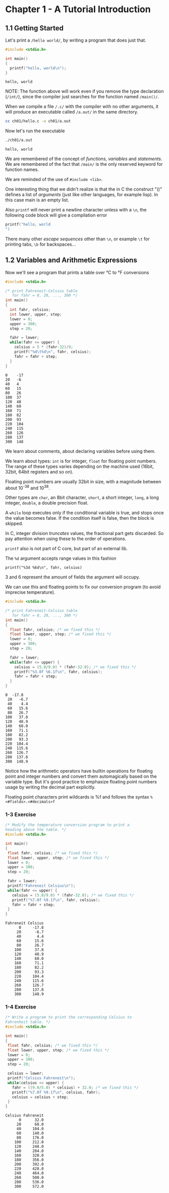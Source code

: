 * Chapter 1 - A Tutorial Introduction
** 1.1 Getting Started
   Let's print a ~/hello world/~, by writing a program that does just
   that.

   #+begin_src C :results verbatim :tangle ch01/hello.c :mkdirp yes
   #include <stdio.h>

   int main()
   {
     printf("hello, world\n");
   }
   #+end_src

   #+RESULTS:
   : hello, world

   NOTE: The function above will work even if you remove the type
   declaration (~/int/~), since the compiler just searches for the
   function named ~/main()/~.

   When we compile a file ~/.c/~ with the compiler with no other
   arguments, it will produce an executable called ~/a.out/~ in
   the same directory.

   #+begin_src bash
   cc ch01/hello.c -o ch01/a.out
   #+end_src

   Now let's run the executable

   #+begin_src bash :results verbatim
   ./ch01/a.out
   #+end_src

   #+RESULTS:
   : hello, world

   We are remembered of the concept of /functions/, /variables/
   and /statements/. We are remembered of the fact that ~/main/~
   is the only reserved keyword for function names.

   We are reminded of the use of ~#include <lib>~.

   One interesting thing that we didn't realize is that the in C
   the construct "()" defines a list of /arguments/ (just like
   other languages, for example lisp). In this case main is an
   empty list.

   Also ~printf~ will never print a newline character unless with
   a ~\n~, the following code block will give a compilation error

   #+begin_src C :results verbatim
   printf("hello, world
   ")
   #+end_src

   #+RESULTS:

   There many other /escape sequences/ other than ~\n~, or example
   ~\t~ for printing tabs, ~\b~ for backspaces...

** 1.2 Variables and Arithmetic Expressions

   Now we'll see a program that prints a table over °C to °F
   conversions

   #+begin_src C :results verbatim :tangle ch01/fahreneit-c-table.c :mkdirp yes
   #include <stdio.h>

   /* print Fahreneit-Celsius table
      for fahr = 0, 20, ..., 300 */
   int main()
   {
     int fahr, celsius;
     int lower, upper, step;
     lower = 0;
     upper = 300;
     step = 20;

     fahr = lower;
     while(fahr <= upper) {
       celsius = 5 * (fahr-32)/9;
       printf("%d\t%d\n", fahr, celsius);
       fahr = fahr + step;
     }
   }
   #+end_src

   #+RESULTS:
   #+begin_example
   0	-17
   20	-6
   40	4
   60	15
   80	26
   100	37
   120	48
   140	60
   160	71
   180	82
   200	93
   220	104
   240	115
   260	126
   280	137
   300	148
   #+end_example

   We learn about comments, about declaring variables before using
   them.

   We learn about types: ~int~ is for integer, ~float~ for
   floating point numbers. The range of these types varies
   depending on the machine used (16bit, 32bit, 64bit registers
   and so on).

   Floating point numbers are usually 32bit in size, with a
   magnitude between about 10^-38 and 10^38.

   Other types are ~char~, an 8bit character, ~short~,
   a short integer, ~long~, a long integer, ~double~, a double
   precision float.

   A ~while~ loop executes only if the conditional variable is
   true, and stops once the value becomes false. If the condition
   itself is false, then the block is skipped.

   In C, integer division /truncates/ values, the fractional part
   gets discarded. So pay attention when using these to the order
   of operations.

   ~printf~ also is not part of C core, but part of an external
   lib.

   The ~%d~ argument accepts range values in this fashion

   #+begin_src
   printf("%3d %6d\n", fahr, celsius)
   #+end_src

   3 and 6 represent the amount of fields the argument will occupy.

   We can use this and floating points to fix our conversion
   program (to avoid imprecise temperature).

   #+begin_src C :results verbatim
   #include <stdio.h>

   /* print Fahreneit-Celsius table
      for fahr = 0, 20, ..., 300 */
   int main()
   {
     float fahr, celsius; /* we fixed this */
     float lower, upper, step; /* we fixed this */
     lower = 0;
     upper = 300;
     step = 20;

     fahr = lower;
     while(fahr <= upper) {
       celsius = (5.0/9.0) * (fahr-32.0); /* we fixed this */
       printf("%3.0f %6.1f\n", fahr, celsius);
       fahr = fahr + step;
     }
   }
   #+end_src

   #+RESULTS:
   #+begin_example
   0  -17.8
    20   -6.7
    40    4.4
    60   15.6
    80   26.7
   100   37.8
   120   48.9
   140   60.0
   160   71.1
   180   82.2
   200   93.3
   220  104.4
   240  115.6
   260  126.7
   280  137.8
   300  148.9
   #+end_example

   Notice how the arithmetic operators have builtin operations for
   floating point and integer numbers and convert them
   automagically based on the variable type. But it's good
   practice to emphasize floating point numbers usage by writing
   the decimal part explicitly.

   Floating point characters print wildcards is %f and follows the
   syntax ~%<#fields>.<#decimals>f~

*** 1-3 Exercise
    #+begin_src C :results verbatim :tangle ch01/ex3.c :mkdirp yes
    /* Modify the temperature conversion program to print a
    heading above the table. */
    #include <stdio.h>

    int main()
    {
     float fahr, celsius; /* we fixed this */
     float lower, upper, step; /* we fixed this */
     lower = 0;
     upper = 300;
     step = 20;

     fahr = lower;
     printf("Fahreneit Celsius\n");
     while(fahr <= upper) {
       celsius = (5.0/9.0) * (fahr-32.0); /* we fixed this */
       printf("%7.0f %9.1f\n", fahr, celsius);
       fahr = fahr + step;
     }
    }
    #+end_src

    #+RESULTS:
    #+begin_example
    Fahreneit Celsius
          0     -17.8
         20      -6.7
         40       4.4
         60      15.6
         80      26.7
        100      37.8
        120      48.9
        140      60.0
        160      71.1
        180      82.2
        200      93.3
        220     104.4
        240     115.6
        260     126.7
        280     137.8
        300     148.9
    #+end_example

*** 1-4 Exercise
    #+begin_src C :results verbatim :tangle ch01/ex4.c :mkdirp yes
    /* Write a program to print the corresponding Celsius to
    Fahrenheit table. */
    #include <stdio.h>

    int main()
    {
     float fahr, celsius; /* we fixed this */
     float lower, upper, step; /* we fixed this */
     lower = 0;
     upper = 300;
     step = 20;

     celsius = lower;
     printf("Celsius Fahreneit\n");
     while(celsius <= upper) {
       fahr = ((9.0/5.0) * celsius) + 32.0; /* we fixed this */
       printf("%7.0f %9.1f\n", celsius, fahr);
       celsius = celsius + step;
     }
    }
    #+end_src

    #+RESULTS:
    #+begin_example
    Celsius Fahreneit
          0      32.0
         20      68.0
         40     104.0
         60     140.0
         80     176.0
        100     212.0
        120     248.0
        140     284.0
        160     320.0
        180     356.0
        200     392.0
        220     428.0
        240     464.0
        260     500.0
        280     536.0
        300     572.0
    #+end_example
